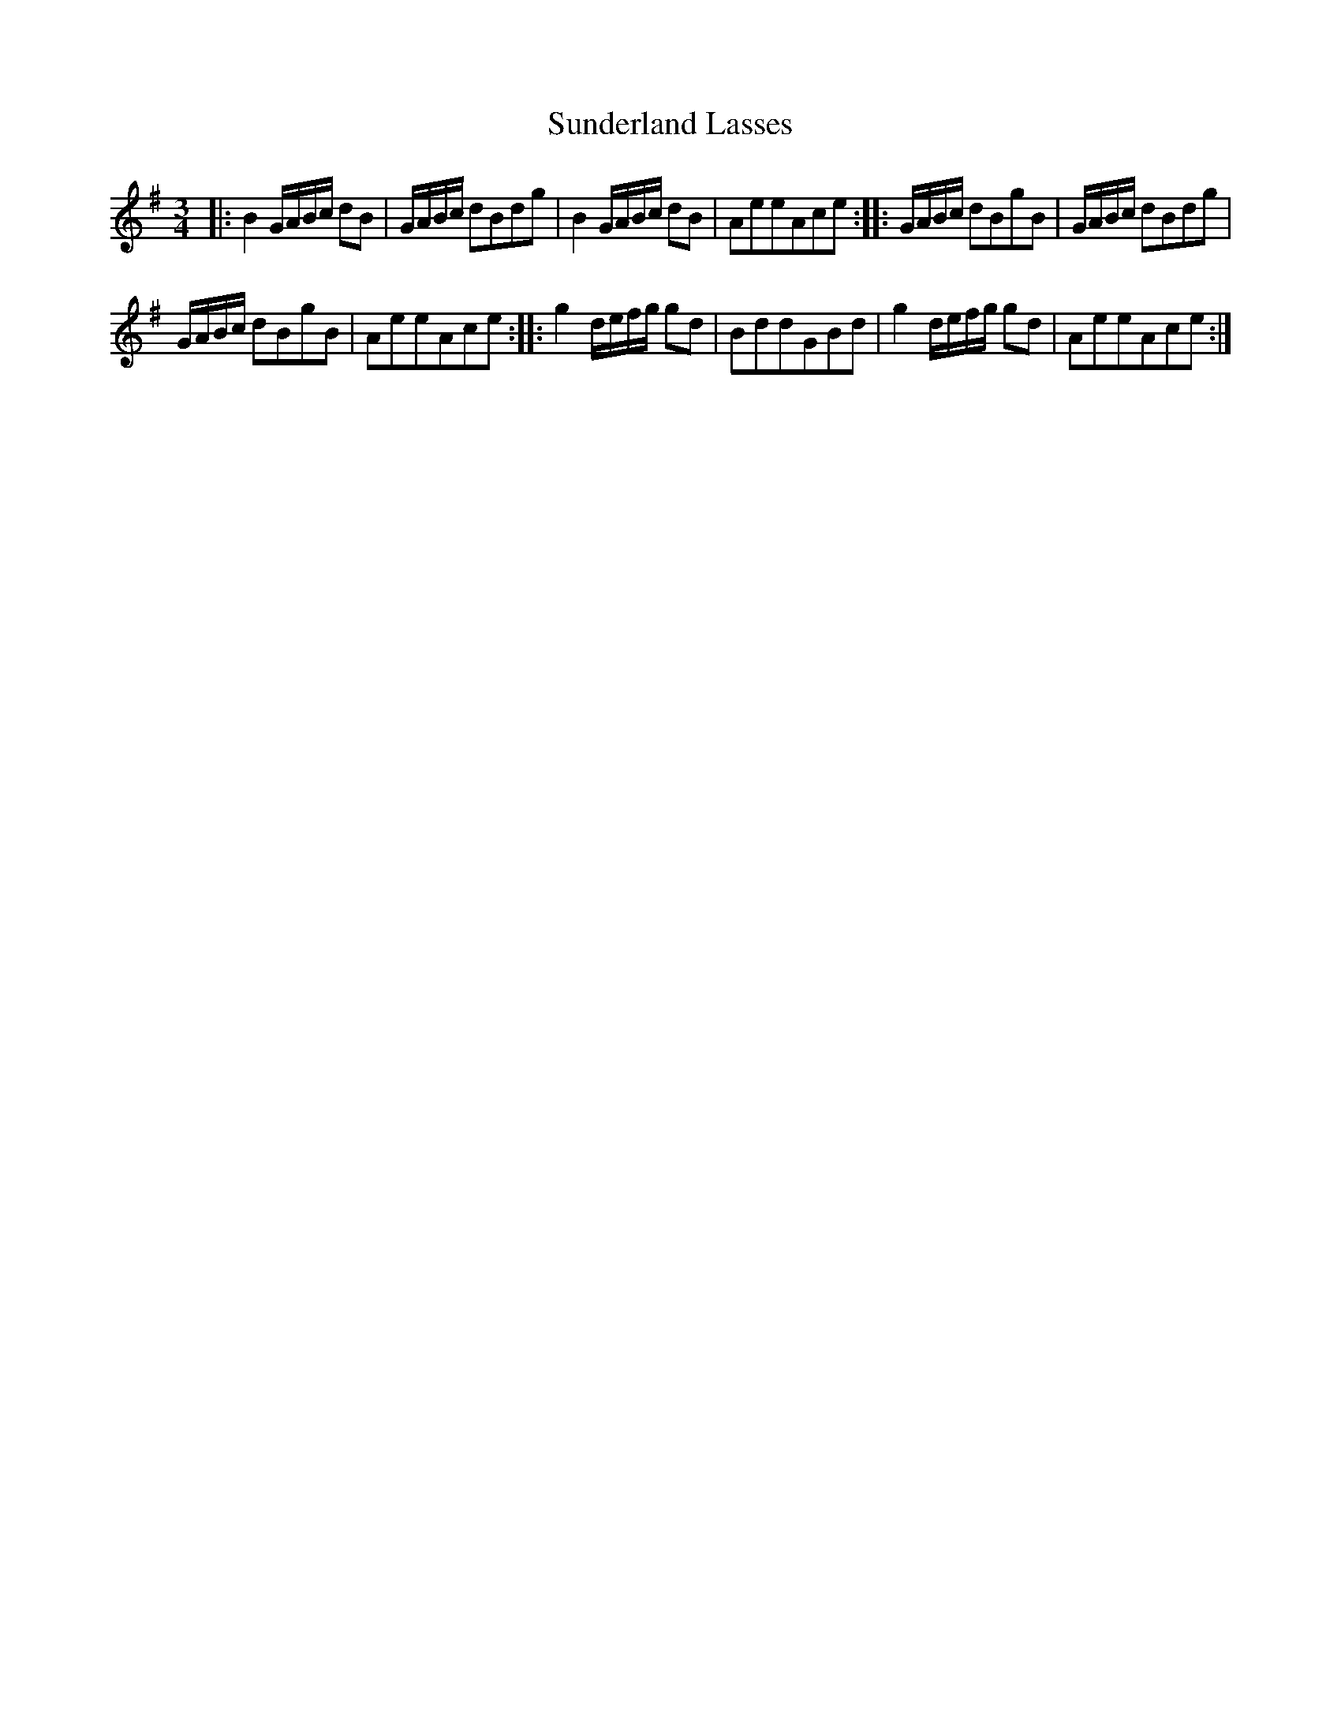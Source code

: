 X:66
T:Sunderland Lasses
S:Northumbrian Minstrelsy
M:3/4
L:1/8
K:G
|:\
B2 G/A/B/c/ dB | G/A/B/c/ dBdg |\
B2 G/A/B/c/ dB | AeeAce :|\
|:\
G/A/B/c/ dBgB | G/A/B/c/ dBdg |
G/A/B/c/ dBgB | AeeAce :|\
|:\
g2 d/e/f/g/ gd | BddGBd |\
g2 d/e/f/g/ gd | AeeAce :|
